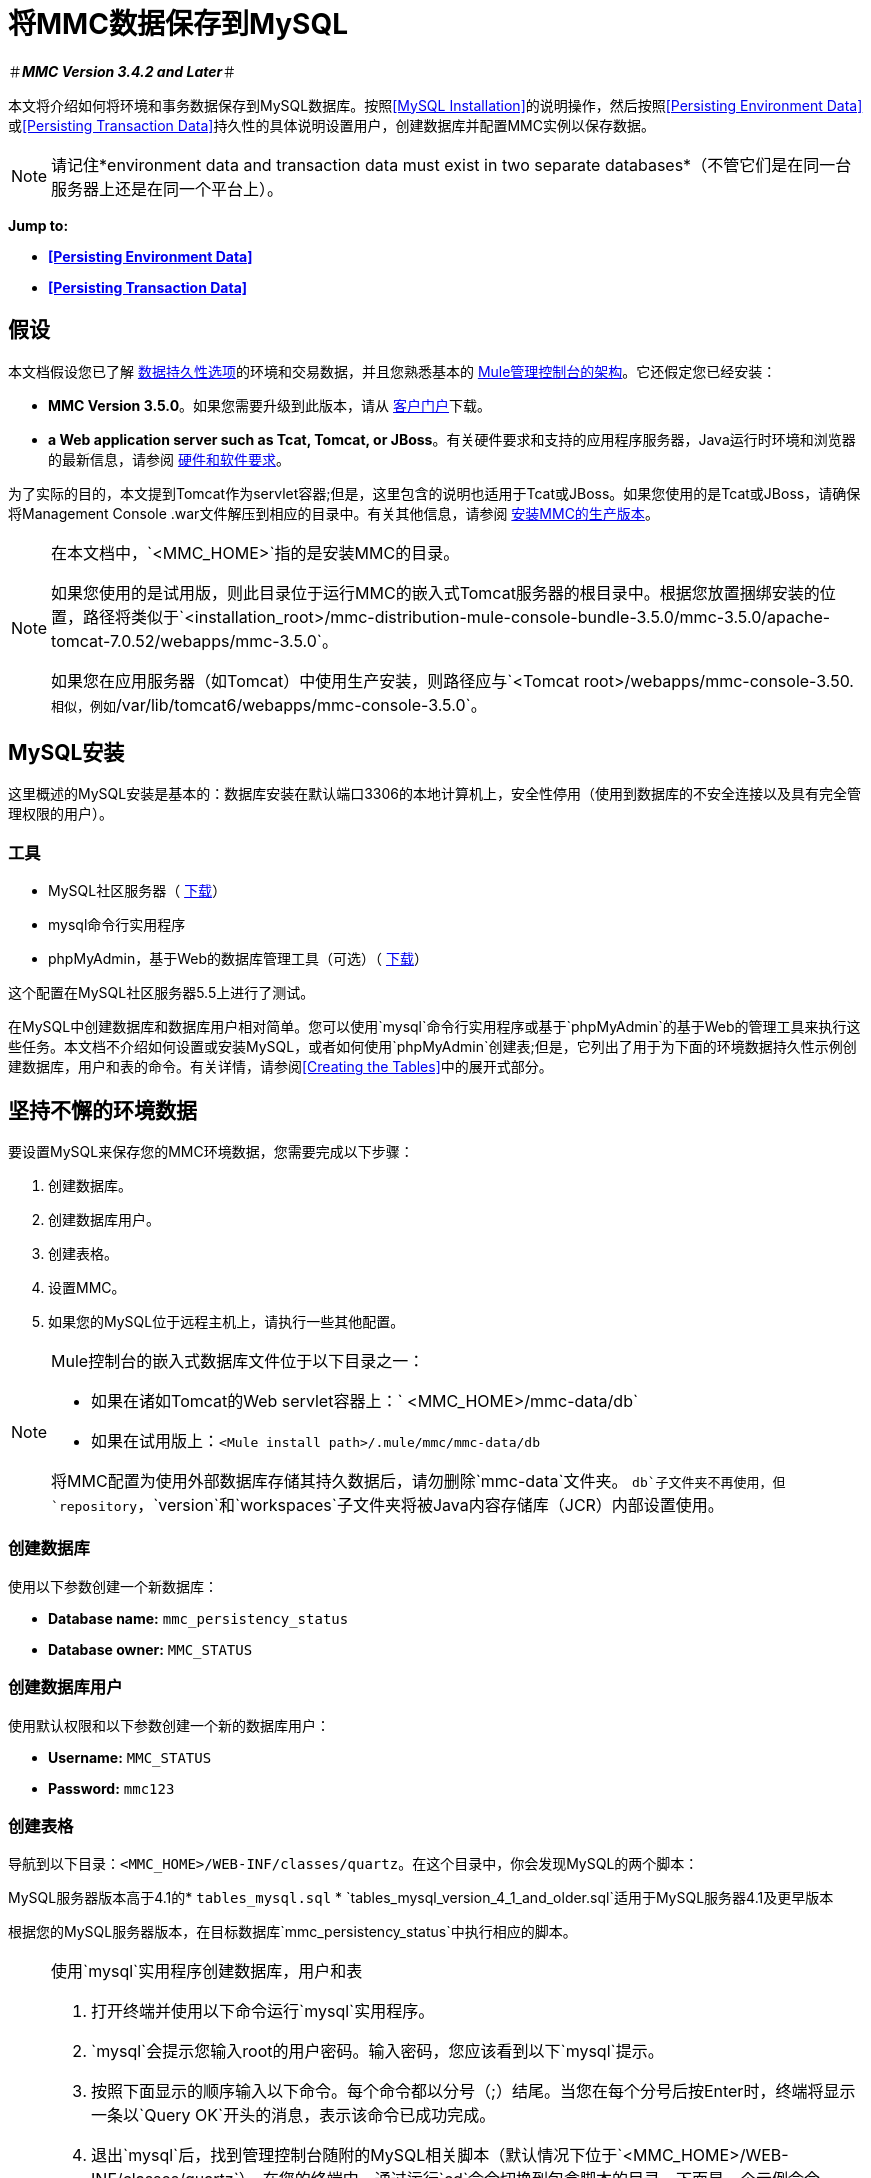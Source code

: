 = 将MMC数据保存到MySQL

＃*_MMC Version 3.4.2 and Later_*＃

本文将介绍如何将环境和事务数据保存到MySQL数据库。按照<<MySQL Installation>>的说明操作，然后按照<<Persisting Environment Data>>或<<Persisting Transaction Data>>持久性的具体说明设置用户，创建数据库并配置MMC实例以保存数据。

[NOTE]
请记住*environment data and transaction data must exist in two separate databases*（不管它们是在同一台服务器上还是在同一个平台上）。

*Jump to:*

*  *<<Persisting Environment Data>>*
*  *<<Persisting Transaction Data>>*

== 假设

本文档假设您已了解 link:/mule-management-console/v/3.6/setting-up-mmc[数据持久性选项]的环境和交易数据，并且您熟悉基本的 link:/mule-management-console/v/3.6/architecture-of-the-mule-management-console[Mule管理控制台的架构]。它还假定您已经安装：

*  *MMC Version 3.5.0*。如果您需要升级到此版本，请从 http://www.mulesoft.com/support-login[客户门户]下载。
*  *a Web application server such as Tcat, Tomcat, or JBoss*。有关硬件要求和支持的应用程序服务器，Java运行时环境和浏览器的最新信息，请参阅 link:/mule-user-guide/v/3.6/hardware-and-software-requirements[硬件和软件要求]。

为了实际的目的，本文提到Tomcat作为servlet容器;但是，这里包含的说明也适用于Tcat或JBoss。如果您使用的是Tcat或JBoss，请确保将Management Console .war文件解压到相应的目录中。有关其他信息，请参阅 link:/mule-management-console/v/3.6/installing-the-production-version-of-mmc[安装MMC的生产版本]。

[NOTE]
====
在本文档中，`<MMC_HOME>`指的是安装MMC的目录。

如果您使用的是试用版，则此目录位于运行MMC的嵌入式Tomcat服务器的根目录中。根据您放置捆绑安装的位置，路径将类似于`<installation_root>/mmc-distribution-mule-console-bundle-3.5.0/mmc-3.5.0/apache-tomcat-7.0.52/webapps/mmc-3.5.0`。

如果您在应用服务器（如Tomcat）中使用生产安装，则路径应与`<Tomcat root>/webapps/mmc-console-3.50.`相似，例如`/var/lib/tomcat6/webapps/mmc-console-3.5.0`。
====

==  MySQL安装

这里概述的MySQL安装是基本的：数据库安装在默认端口3306的本地计算机上，安全性停用（使用到数据库的不安全连接以及具有完全管理权限的用户）。

=== 工具

*  MySQL社区服务器（ http://dev.mysql.com/downloads/mysql/[下载]）
*  mysql命令行实用程序
*  phpMyAdmin，基于Web的数据库管理工具（可选）（ http://www.phpmyadmin.net/home_page/downloads.php[下载]）

这个配置在MySQL社区服务器5.5上进行了测试。

在MySQL中创建数据库和数据库用户相对简单。您可以使用`mysql`命令行实用程序或基于`phpMyAdmin`的基于Web的管理工具来执行这些任务。本文档不介绍如何设置或安装MySQL，或者如何使用`phpMyAdmin`创建表;但是，它列出了用于为下面的环境数据持久性示例创建数据库，用户和表的命令。有关详情，请参阅<<Creating the Tables>>中的展开式部分。

== 坚持不懈的环境数据

要设置MySQL来保存您的MMC环境数据，您需要完成以下步骤：

. 创建数据库。
. 创建数据库用户。
. 创建表格。
. 设置MMC。
. 如果您的MySQL位于远程主机上，请执行一些其他配置。

[NOTE]
====
Mule控制台的嵌入式数据库文件位于以下目录之一：

* 如果在诸如Tomcat的Web servlet容器上：` <MMC_HOME>/mmc-data/db`
* 如果在试用版上：`<Mule install path>/.mule/mmc/mmc-data/db`

将MMC配置为使用外部数据库存储其持久数据后，请勿删除`mmc-data`文件夹。 `db`子文件夹不再使用，但`repository`，`version`和`workspaces`子文件夹将被Java内容存储库（JCR）内部设置使用。
====

=== 创建数据库

使用以下参数创建一个新数据库：

*  *Database name:* `mmc_persistency_status`
*  *Database owner:* `MMC_STATUS`

=== 创建数据库用户

使用默认权限和以下参数创建一个新的数据库用户：

*  *Username:* `MMC_STATUS`
*  *Password:* `mmc123`

=== 创建表格

导航到以下目录：`<MMC_HOME>/WEB-INF/classes/quartz`。在这个目录中，你会发现MySQL的两个脚本：

MySQL服务器版本高于4.1的*  `tables_mysql.sql`
*  `tables_mysql_version_4_1_and_older.sql`适用于MySQL服务器4.1及更早版本

根据您的MySQL服务器版本，在目标数据库`mmc_persistency_status`中执行相应的脚本。


[NOTE]
====
使用`mysql`实用程序创建数据库，用户和表

. 打开终端并使用以下命令运行`mysql`实用程序。
.  `mysql`会提示您输入root的用户密码。输入密码，您应该看到以下`mysql`提示。
. 按照下面显示的顺序输入以下命令。每个命令都以分号（;）结尾。当您在每个分号后按Enter时，终端将显示一条以`Query OK`开头的消息，表示该命令已成功完成。
. 退出`mysql`后，找到管理控制台随附的MySQL相关脚本（默认情况下位于`<MMC_HOME>/WEB-INF/classes/quartz`）。在您的终端中，通过运行`cd`命令切换到包含脚本的目录。下面是一个示例命令。
. 从这个目录再次运行`mysql`，这次使用下面显示的参数。
. 输入密码后，以用户`MMC_STATUS`登录到数据库`mmc_persistency_status`。 +
. 通过发出以下命令来运行MySQL脚本。
. 根据您的MySQL服务器版本，脚本名称将为`tables_mysql.sql`或`tables_mysql_versions_4_1_and_above.sql`。运行脚本时，`mysql`将显示一长串状态消息，如下所示。
. 上面列出的状态消息表明这些表已成功创建。要验证，发出以下命令（下面，顶部），它会产生以下输出（下面，底部）。
要查看特定表的内容，请运行以下命令。
以下示例包含表`QRTZ_BLOB_TRIGGERS`的命令输出：
此时，您已完成MySQL的配置。您可以继续设置管理控制台以使用您刚刚创建的数据库。
====


=== 设置MMC以使用MySQL保存环境数据

本示例使用创建MySQL数据库时使用的参数<<Persisting Environment Data>>。

*  MySQL监听主机和端口：localhost端口3306
* 数据库名称：`mmc_persistency_status`
* 数据库用户：`MMC_STATUS`
* 密码：`mmc123`

==== 获取MySQL驱动程序

.  link:http://dev.mysql.com/downloads/connector/j/5.0.html[下载]最新的MySQL驱动程序。 （您需要免费下载Oracle帐户。）该驱动程序称为`mysql-connector-java-<version>`，例如`mysql-connector-java-5.1.26`。您可以将驱动程序作为zip或tar.gz文件下载。
. 解压缩.zip或.tar.gz安装文件。在生成的目录结构中，找到名为`mysql-connector-java-<version>-bin.jar`的文件。这是jbdc驱动程序本身，您将复制到管理控制台目录结构。

=====  MMC驱动程序以Mule应用程序运行

将MySQL jdbc驱动程序`mysql-connector-java-<version>-bin.jar`复制到以下目录：`<Mule install path>/apps/mmc/webapps/mmc/WEB-INF/lib`。

或者，通过将驱动程序复制到`<Mule install path>/lib/user`来使驱动程序通常可用。

用于MMC的===== 驱动程序以Web应用程序的形式运行

将MySQL jdbc驱动程序`mysql-connector-java-<version>-bin.jar`复制到以下目录：`<MMC_HOME>/` WEB-INF / lib。

====  MMC配置

配置MMC将数据存储在MySQL数据库中涉及两项基本任务：

* 修改文件`web.xml`，告诉MMC使用MySQL而不是默认数据库
* 修改文件`mmc-mysql.properties`以设置连接到MySQL数据库的参数

===== 修改web.xml

. 在`<MMC_HOME>/WEB-INF`目录中找到文件`web.xml`，然后打开它进行编辑。
. 找到`spring.profiles.active`部分，如下所示。

[source, xml, linenums]
----
<context-param>
<param-name>spring.profiles.active</param-name>
<param-value>tracking-h2,env-derby</param-value>
</context-param>
----

. 删除字符串`env-derby`，然后将其替换为`env-mysql`，如下所示。

[source, xml, linenums]
----
<context-param>
<param-name>spring.profiles.active</param-name>
<param-value>tracking-h2,env-mysql</param-value>
</context-param>
----

. 如果您还计划将<<Persisting Transaction Data>>添加到MySQL，请删除字符串`tracking-h2`并将其替换为`tracking-mysql`。

[TIP]
`web.xml`配置文件中的`spring.profiles.active`部分允许您定义用于存储环境和/或跟踪数据的外部数据库。

=====  {修改{1}}

. 在`<MMC_HOME>/WEB-INF/classes/META-INF/databases`目录中找到文件`mmc-mysql.properties`，然后打开它进行编辑。
. 下表列出了文件中包含的设置。根据需要修改值。一般而言，您需要修改的唯一值是`env.username`，`env.password`，`env.host`，`env.port`和`env.dbschema`。

[%header,cols="33a,33,33a"]
|===
| {参数{1}}说明 |缺省
| `env.driver`  |用于连接数据库的驱动程序 | `com.mysql.jdbc.Driver`
| `env.script`  |用于在目标数据库中创建表的脚本 | `mysql`
| `env.username`  |数据库用户 | `MMC_STATUS`
| `env.password`  |数据库用户的密码 | `mmc123`
| `env.host`  |数据库服务器正在侦听的主机名或IP地址 | `localhost`
| `env.port`  |数据库服务器正在侦听的端口 | `3306`
连接到数据库的| `env.url`  |网址 | `jdbc:mysql://${env.host}:${env.port}/${env.dbschema}`
| `env.dbschema`  |连接到 | `mmc_persistency_status`的数据库
|===
. 将修改后的文件保存（如果有的话）。

=== 删除本地数据库文件

要使配置更改生效，在启动MMC之前，您需要删除MMC默认使用的本地数据库文件。

在Web应用程序服务器的根目录中，找到`mmc-data`目录（例如，`/var/lib/tomcat6/mmc-data`），然后删除`mmc-data`目录。

[NOTE]
在删除`mmc-data`之前，请制作此目录的备份副本并将其保存在安全的位置。如果您的新数据库配置出现问题，您可以使用`mmc-data`在测试环境中排除新数据库配置时恢复旧数据库配置。

此时，MMC将配置为将环境数据存储在您指定的外部MySQL数据库中。

=== 连接到远程MySQL服务器

如果MySQL服务器驻留在远程主机上，则很可能无法连接，除非执行以下两个操作：

* 配置MySQL服务器以允许远程数据库连接
* 授予您的数据库用户权限，允许其远程连接

这两个操作在以下两节中进行介绍。

==== 远程数据库连接

. 要检查MySQL服务器是否允许远程数据库连接，请找到MySQL服务器配置文件，例如`/etc/mysql/my.cnf`。
. 搜索以下行。

[source]
----
bind-address        = 127.0.0.1
----

. 如果该行存在，请执行以下步骤：

..  1。停止MySQL服务器。
.. 打开配置文件进行编辑，然后用数字符号（＃）注释掉该行，如下所示。

[source]
----
# bind-address      = 127.0.0.1
----

.. 关闭文件，然后重新启动MySQL服务器。

==== 远程访问权限

. 要向数据库用户授予远程数据库访问权限，请使用以下命令以MySQL服务器root用户身份登录到MySQL。

[source]
----
mysql -u root -D mysql -p
----

. 输入root的密码。
. 通过运行以下命令获取数据库用户密码的41位十六进制表示形式（在本例中为用户MMC_STATUS的密码）。

[source]
----
SELECT * FROM user WHERE User = '<user>';
----

. 在上一个命令的输出中，查找，然后复制41位数的十六进制数字，前面带星号。确保将此编号保存到剪贴板或文本文件中，因为您将在下一步中使用它。下面显示了一个示例输出的代码片段。

[source, sql, linenums]
----
mysql> SELECT * FROM user WHERE User = 'MMC_STATUS';
+--------------+------------+-------------------------------------------+-------------+-------------+-------------+-------------+-------------+-----------+-------------+---------------+--------------+-----------+------------+-----------------+------------+------------+--------------+------------+-----------------------+------------------+--------------+-----------------+------------------+------------------+----------------+---------------------+--------------------+------------------+------------+--------------+------------------------+----------+------------+-------------+--------------+---------------+-------------+-----------------+----------------------+--------+-----------------------+
| Host         | User       | Password                                  | Select_priv | Insert_priv | Update_priv | Delete_priv | Create_priv | Drop_priv | Reload_priv | Shutdown_priv | Process_priv | File_priv | Grant_priv | References_priv | Index_priv | Alter_priv | Show_db_priv | Super_priv | Create_tmp_table_priv | Lock_tables_priv | Execute_priv | Repl_slave_priv | Repl_client_priv | Create_view_priv | Show_view_priv | Create_routine_priv | Alter_routine_priv | Create_user_priv | Event_priv | Trigger_priv | Create_tablespace_priv | ssl_type | ssl_cipher | x509_issuer | x509_subject | max_questions | max_updates | max_connections | max_user_connections | plugin | authentication_string |
+--------------+------------+-------------------------------------------+-------------+-------------+-------------+-------------+-------------+-----------+-------------+---------------+--------------+-----------+------------+-----------------+------------+------------+--------------+------------+-----------------------+------------------+--------------+-----------------+------------------+------------------+----------------+---------------------+--------------------+------------------+------------+--------------+------------------------+----------+------------+-------------+--------------+---------------+-------------+-----------------+----------------------+--------+-----------------------+
| localhost    | MMC_STATUS | *14695FC49478AC013A63030250DD44DE579D54E1 | N           | N           | N           | N           | N           | N         | N           | N             | N            | N         | N          | N               | N          | N          | N            | N          | N                     | N                | N            |
----

. 使用以下命令授予权限。对于`<password>`参数，粘贴您在上一步中复制的41位十六进制数。

[source, code, linenums]
----
GRANT ALL PRIVILEGES ON <database>.* TO '<user>'@'<host|net>' IDENTIFIED BY PASSWORD '<password>' WITH GRANT OPTION;
----

. 通过以下命令告诉MySQL服务器重新加载授权表。

[source]
----
FLUSH PRIVILEGES;
----

[NOTE]
====
GRANT ALL PRIVILEGES命令的详细信息和用法示例

`<host|net>`的值可以是主机或网络规范。可以使用通配符，例如`'MMC_STATUS'@'172.16.0.%'`。

`<password>`的值是代表密码的41位十六进制数字。要获取用户的密码，请从`mysql`提示符处运行以下命令。

一个完整的命令示例如下。
====

[NOTE]
====
使用telnet命令测试远程连接

如果您不确定MySQL服务器的配置，但确定您已连接到MySQL服务器主机和端口_（即您确定没有路由问题，防火墙等阻止连接），那么您可以使用{{ 0}}命令来执行MySQL服务器的远程测试。

如果MySQL服务器不接受远程连接，即使服务器确实在监听指定的主机和端口，尝试远程登录到MySQL主机和端口也会生成"Connection refused error,"。

如果MySQL服务器正在接受远程连接，但没有允许远程连接的用户，则输出如下所示。在这个例子中，连接成功，但被远程主机关闭。

如果与MySQL服务器的连接正常工作，并且服务器授予用户访问权限，则输出与以下内容类似。

如果您获得此输出，但无法成功将管理控制台连接到远程MySQL服务器，那么管理控制台配置可能有问题。有关详细信息，请查看Mule或Web应用程序服务器中的日志。
====

== 持久性交易数据

要设置MySQL来保存您的MMC交易数据，您需要完成以下步骤：

. 创建数据库。
. 创建数据库用户。
. 设置MMC。
.  <<Modifying the Cleanup Script for MySQL>>。

=== 创建数据库

使用以下参数创建一个新数据库：

*  *Database name:* `event_tracker`
*  *Database owner:* `MMC_EVENTS`

=== 创建数据库用户

使用默认权限和以下参数创建一个新的数据库用户：

*  *Username:* `MMC_EVENTS`
*  *Password:* `mmc123`

=== 设置MMC以使用MySQL保存交易数据

==== 获取MySQL驱动程序

.  link:http://dev.mysql.com/downloads/connector/j/5.0.html[下载]最新的MySQL驱动程序。 （您需要免费下载Oracle帐户。）该驱动程序称为`mysql-connector-java-<version>`，例如`mysql-connector-java-5.1.26`。您可以将驱动程序作为zip或tar.gz文件下载。
. 解压zip或tar.gz安装文件。在生成的目录结构中，找到名为`mysql-connector-java-<version>-bin.jar`的文件。这是jbdc驱动程序本身，您将复制到管理控制台目录结构。

===== 安装驱动程序

将MySQL jdbc驱动程序`mysql-connector-java-<version>-bin.jar`复制到以下目录：`<MMC_HOME>/WEB-INF/lib`。

====  MMC配置

配置MMC以将Business Events数据存储在MySQL数据库中涉及两项基本任务：

* 修改文件`web.xml`，告诉MMC使用MySQL而不是默认数据库
* 修改文件`tracking-persistence-mysql.properties`以设置连接到MySQL数据库的参数

===== 修改web.xml

. 在`<MMC_HOME>/WEB-INF`目录中找到文件`web.xml`，然后打开它进行编辑。
. 找到`spring.profiles.active`部分，如下所示。

[source, xml, linenums]
----
<context-param>
<param-name>spring.profiles.active</param-name>
<param-value>tracking-h2,env-derby</param-value>
</context-param>
----

. 删除字符串`tracking-h2`，然后将其替换为`tracking-mysql`，如下所示。

[source, xml, linenums]
----
<context-param>
<param-name>spring.profiles.active</param-name>
<param-value>tracking-mysql,env-mysql</param-value>
</context-param>
----

. 如果您还计划将<<Persisting Environment Data>>添加到MySQL，请删除字符串`env-derby`并将其替换为`env-mysql`。

[TIP]
`web.xml`配置文件中的`spring.profiles.active`部分允许您定义用于存储环境和/或跟踪数据的外部数据库。

==== 修改tracking-persistence-mysql.properties

. 在`<MMC_HOME>/WEB-INF/classes/META-INF/databases`目录中找到文件`tracking-persistence-mysql.properties`，然后打开它进行编辑。
. 根据下表根据需要修改包含的设置。一般而言，您需要修改的唯一值是`mmc.tracking.db.username`，`mmc.tracking.db.password`，`mmc.tracking.db.host`，`mmc.tracking.db.port`和`mmc.tracking.db.dbname`。

[%header,cols="33a,33,33a"]
|===
| {参数{1}}说明 |缺省
| `mmc.tracking.db.events.query.propKeys`  | *Do not change this value.*这是用于检索事件密钥的特定于数据库引擎的查询。 | `SELECT DISTINCT t1.KEY0 FROM EVENT_PROPERTIES t1`
| `mmc.tracking.db.platform`  |连接到 |的数据库服务器的类型`mysql`
| `mmc.tracking.db.driver`  |用于连接数据库的驱动程序 | `com.mysql.jdbc.Driver`
| `mmc.tracking.db.host`  |数据库服务器正在侦听的主机名或IP地址 | `localhost`
| `mmc.tracking.db.port`  |数据库服务器正在侦听的端口 | `3306`
连接到数据库的| `mmc.tracking.db.url`  |网址 | `jdbc:mysql://${mmc.tracking.db.host}:${mmc.tracking.db.port}/${mmc.tracking.db.dbname}`
| `mmc.tracking.db.username`  |数据库用户 | `MMC_EVENTS`
| `mmc.tracking.db.password`  |数据库用户的密码 | `mmc123`
| `mmc.tracking.db.dbname`  |连接到 | `event_tracker`的数据库
| `mmc.max.events.exception.details.length`  | Business Events异常中将存储在跟踪数据库中的字符数。允许的最大数量为261120。 | `8000`
|===
. 将修改后的文件保存（如果有的话）。

=== 删除本地数据库文件

要使配置更改生效，在启动MMC之前，您需要删除MMC默认使用的本地数据库文件。

在Web应用程序服务器的根目录中，找到`mmc-data`目录（例如，`/var/lib/tomcat6/mmc-data`），然后删除`mmc-data`目录。

[NOTE]
在删除`mmc-data`之前，请制作此目录的备份副本并将其保存在安全的位置。如果您的新数据库配置出现问题，您可以使用`mmc-data`在测试环境中排除新数据库配置时恢复旧数据库配置。

此时，MMC将配置为将环境数据存储在您指定的外部MySQL数据库中。

== 修改MySQL的清理脚本

MMC包含一个脚本来执行MMC数据库的例行清理，默认情况下每天在午夜发生。当前的MySQL脚本包含一个导致MySQL抛出SQL异常的错误。为避免此问题，请通过完成以下步骤将原始脚本替换为下面提供的脚本。

[[newscript]]

[source,java,linenums]
----
import javax.persistence.EntityManager;
import javax.persistence.EntityManagerFactory;
import javax.persistence.Persistence;
import org.springframework.jdbc.datasource.DriverManagerDataSource;
import com.mulesoft.mmc.tracking.repository.jpa.entities.*

import java.util.Calendar;

def logger = log

def oneWeekAgo = Calendar.getInstance()
oneWeekAgo.add(Calendar.DAY_OF_MONTH, -7);

log.info("About to delete all tracking details older than "+oneWeekAgo.getTime());

DriverManagerDataSource ds = applicationContext.getBean("dataSource");

Properties properties = new Properties();
properties.put("openjpa.jdbc.DBDictionary", "mysql");
properties.put("javax.persistence.jdbc.url", ds.getUrl());
properties.put("javax.persistence.jdbc.user", ds.getUsername());
properties.put("javax.persistence.jdbc.password", ds.getPassword());
properties.put("openjpa.ConnectionDriverName", "com.mysql.jdbc.Driver");

EntityManagerFactory emf = null;
EntityManager em = null;

try {

    emf = Persistence.createEntityManagerFactory("tracking-persistence-unit", properties);

    em = emf.createEntityManager();

    em.getTransaction().begin();

    em.createNativeQuery("DELETE p FROM EVENT_PROPERTIES p where p.id in (select e.id from EVENTS e where e.transaction_id in (select t.id from TRANSACTION_SUMMARIES t where t.timestamp < ?1))").setParameter(1, oneWeekAgo).executeUpdate();

    em.createNamedQuery(EventEntity.DELETE_OLDER_THAN_QUERY_NAME).setParameter("timestamp", oneWeekAgo).executeUpdate();
            em.createNamedQuery(TransactionSummaryEntity.DELETE_OLDER_THAN_QUERY_NAME).setParameter("timestamp", oneWeekAgo).executeUpdate();

    em.getTransaction().commit();

} catch (RuntimeException re)
    {
        if (em?.getTransaction()?.isActive()) {
            em.getTransaction().rollback();
        }
        throw re;
    }

finally {
    em?.close();
    emf?.close();
}
----

=== 替换旧脚本

. 登录到MMC。
. 转到管理标签，然后是管理外壳。你应该看到下面的屏幕。
+
image:admin_shell.png[admin_shell]
+
. 点击右侧栏中的清理跟踪数据库。这将在编辑框中显示脚本的内容，如下所示。
+
image:admin_shell2.png[admin_shell2]
+
. 现在您可以根据需要编辑脚本。删除脚本的所有内容，将编辑器留空。
. 将新脚本复制粘贴到编辑器中。
. 点击编辑器下方的*Save As*。
. 在*Save As*旁边的输入字段中，键入`Cleanup Tracking DB`（区分大小写），然后单击保存。这会导致xref：newscript [新脚本]覆盖旧的脚本。

== 另请参阅

* 详细了解 link:/mule-management-console/v/3.6/setting-up-mmc[MMC设置]。
* 查看 link:/mule-management-console/v/3.6/architecture-of-the-mule-management-console[Mule管理控制台的架构]。
